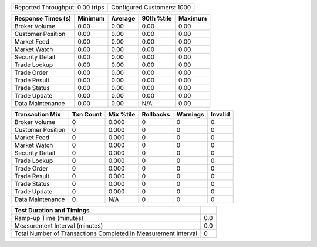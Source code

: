 ==========================================  ==================================
Reported Throughput:            0.00 trtps  Configured Customers:         1000
==========================================  ==================================

==================  ==========  ==========  ==========  ==========
Response Times (s)     Minimum     Average  90th %tile     Maximum
==================  ==========  ==========  ==========  ==========
     Broker Volume        0.00        0.00        0.00        0.00
 Customer Position        0.00        0.00        0.00        0.00
       Market Feed        0.00        0.00        0.00        0.00
      Market Watch        0.00        0.00        0.00        0.00
   Security Detail        0.00        0.00        0.00        0.00
      Trade Lookup        0.00        0.00        0.00        0.00
       Trade Order        0.00        0.00        0.00        0.00
      Trade Result        0.00        0.00        0.00        0.00
      Trade Status        0.00        0.00        0.00        0.00
      Trade Update        0.00        0.00        0.00        0.00
  Data Maintenance        0.00        0.00         N/A        0.00
==================  ==========  ==========  ==========  ==========

==================  ==========  ==========  ==========  ==========  ==========
   Transaction Mix   Txn Count   Mix %tile  Rollbacks     Warnings     Invalid
==================  ==========  ==========  ==========  ==========  ==========
     Broker Volume           0       0.000           0           0           0
 Customer Position           0       0.000           0           0           0
       Market Feed           0       0.000           0           0           0
      Market Watch           0       0.000           0           0           0
   Security Detail           0       0.000           0           0           0
      Trade Lookup           0       0.000           0           0           0
       Trade Order           0       0.000           0           0           0
      Trade Result           0       0.000           0           0           0
      Trade Status           0       0.000           0           0           0
      Trade Update           0       0.000           0           0           0
  Data Maintenance           0         N/A           0           0           0
==================  ==========  ==========  ==========  ==========  ==========

==================================================================  ==========
Test Duration and Timings
==================================================================  ==========
                                            Ramp-up Time (minutes)         0.0
                                    Measurement Interval (minutes)         0.0
    Total Number of Transactions Completed in Measurement Interval           0
==================================================================  ==========
